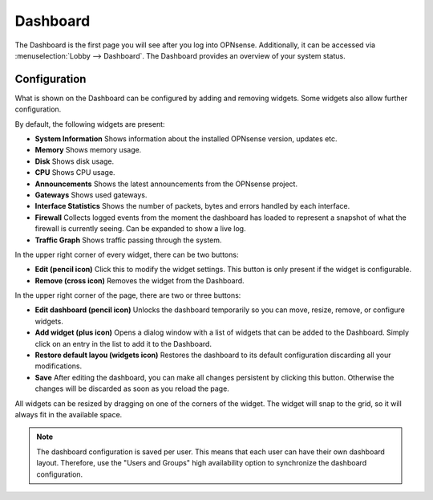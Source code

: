 =========
Dashboard
=========

The Dashboard is the first page you will see after you log into OPNsense.
Additionally, it can be accessed via :menuselection:`Lobby --> Dashboard`.
The Dashboard provides an overview of your system status.

-------------
Configuration
-------------

What is shown on the Dashboard can be configured by adding and removing widgets.
Some widgets also allow further configuration.

By default, the following widgets are present:

* **System Information**  Shows information about the installed OPNsense version, updates etc.
* **Memory** Shows memory usage.
* **Disk** Shows disk usage.
* **CPU** Shows CPU usage.
* **Announcements** Shows the latest announcements from the OPNsense project.
* **Gateways** Shows used gateways.
* **Interface Statistics** Shows the number of packets, bytes and errors handled by each interface.
* **Firewall** Collects logged events from the moment the dashboard has loaded to represent a snapshot of what the firewall is currently seeing. Can be expanded to show a live log.
* **Traffic Graph** Shows traffic passing through the system.

In the upper right corner of every widget, there can be two buttons:

* **Edit (pencil icon)** Click this to modify the widget settings. This button is only present if the widget is configurable.
* **Remove (cross icon)** Removes the widget from the Dashboard.

In the upper right corner of the page, there are two or three buttons:

* **Edit dashboard (pencil icon)** Unlocks the dashboard temporarily so you can move, resize, remove, or configure widgets.
* **Add widget (plus icon)** Opens a dialog window with a list of widgets that can be added to the Dashboard. Simply click on an entry in the list to add it to the Dashboard.
* **Restore default layou (widgets icon)**  Restores the dashboard to its default configuration discarding all your modifications.
* **Save** After editing the dashboard, you can make all changes persistent by clicking this button. Otherwise the changes will be discarded as soon as you reload the page.

All widgets can be resized by dragging on one of the corners of the widget.
The widget will snap to the grid, so it will always fit in the available space.

.. Note::

    The dashboard configuration is saved per user. This means that each user can have their own dashboard layout.
    Therefore, use the "Users and Groups" high availability option to synchronize the dashboard configuration.
